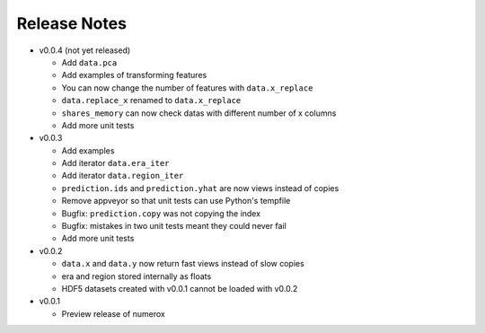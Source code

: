 
=============
Release Notes
=============

- v0.0.4 (not yet released)

  * Add ``data.pca``
  * Add examples of transforming features
  * You can now change the number of features with ``data.x_replace``
  * ``data.replace_x`` renamed to ``data.x_replace``
  * ``shares_memory`` can now check datas with different number of x columns
  * Add more unit tests

- v0.0.3

  * Add examples
  * Add iterator ``data.era_iter``
  * Add iterator ``data.region_iter``
  * ``prediction.ids`` and ``prediction.yhat`` are now views instead of copies
  * Remove appveyor so that unit tests can use Python's tempfile
  * Bugfix: ``prediction.copy`` was not copying the index
  * Bugfix: mistakes in two unit tests meant they could never fail
  * Add more unit tests

- v0.0.2

  * ``data.x`` and ``data.y`` now return fast views instead of slow copies
  * era and region stored internally as floats
  * HDF5 datasets created with v0.0.1 cannot be loaded with v0.0.2

- v0.0.1

  * Preview release of numerox
